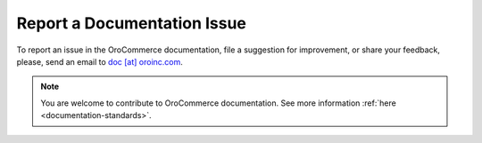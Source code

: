 Report a Documentation Issue
============================

To report an issue in the OroCommerce documentation, file a suggestion for improvement, or share your feedback, please, send an email to `doc [at] oroinc.com <mailto:doc@oroinc.com>`_.

.. note:: You are welcome to contribute to OroCommerce documentation. See more information :ref:`here <documentation-standards>`.